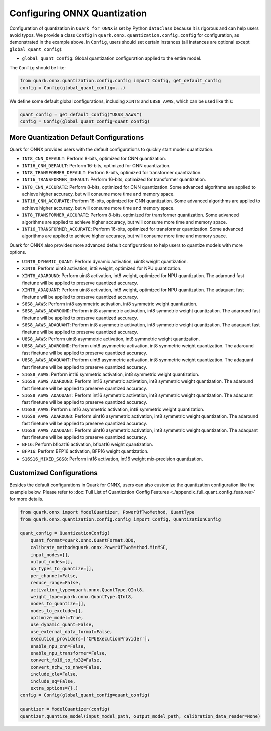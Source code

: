 Configuring ONNX Quantization
=============================

Configuration of quantization in ``Quark for ONNX`` is set by Python
``dataclass`` because it is rigorous and can help users avoid typos. We
provide a class ``Config`` in ``quark.onnx.quantization.config.config``
for configuration, as demonstrated in the example above. In ``Config``,
users should set certain instances (all instances are optional except
``global_quant_config``):

-  ``global_quant_config``: Global quantization
   configuration applied to the entire model.

The ``Config`` should be like:

.. code:: python

   from quark.onnx.quantization.config.config import Config, get_default_config
   config = Config(global_quant_config=...)

We define some default global configurations, including
``XINT8`` and ``U8S8_AAWS``, which can be
used like this:

.. code:: python

   quant_config = get_default_config("U8S8_AAWS")
   config = Config(global_quant_config=quant_config)

More Quantization Default Configurations
----------------------------------------

Quark for ONNX provides users with the default configurations to quickly start model quantization.

-  ``INT8_CNN_DEFAULT``: Perform 8-bits, optimized for CNN quantization.
-  ``INT16_CNN_DEFAULT``: Perform 16-bits, optimized for CNN quantization.
-  ``INT8_TRANSFORMER_DEFAULT``: Perform 8-bits, optimized for transformer quantization.
-  ``INT16_TRANSFORMER_DEFAULT``: Perform 16-bits, optimized for transformer quantization.
-  ``INT8_CNN_ACCURATE``: Perform 8-bits, optimized for CNN quantization.
   Some advanced algorithms are applied to achieve higher accuracy, but will consume more time and memory space.
-  ``INT16_CNN_ACCURATE``: Perform 16-bits, optimized for CNN quantization.
   Some advanced algorithms are applied to achieve higher accuracy, but will consume more time and memory space.
-  ``INT8_TRANSFORMER_ACCURATE``: Perform 8-bits, optimized for transformer quantization.
   Some advanced algorithms are applied to achieve higher accuracy, but will consume more time and memory space.
-  ``INT16_TRANSFORMER_ACCURATE``: Perform 16-bits, optimized for transformer quantization.
   Some advanced algorithms are applied to achieve higher accuracy, but will consume more time and memory space.

Quark for ONNX also provides more advanced default configurations to help users to quantize models with more options.

-  ``UINT8_DYNAMIC_QUANT``: Perform dynamic activation, uint8 weight
   quantization.
-  ``XINT8``: Perform uint8 activation, int8 weight, optimized for NPU
   quantization.
-  ``XINT8_ADAROUND``: Perform uint8 activation, int8
   weight, optimized for NPU quantization. The adaround fast finetune
   will be applied to preserve quantized accuracy.
-  ``XINT8_ADAQUANT``: Perform uint8 activation, int8
   weight, optimized for NPU quantization. The adaquant fast finetune
   will be applied to preserve quantized accuracy.
-  ``S8S8_AAWS``: Perform int8 asymmetric activation,
   int8 symmetric weight quantization.
-  ``S8S8_AAWS_ADAROUND``: Perform int8 asymmetric
   activation, int8 symmetric weight quantization. The adaround fast
   finetune will be applied to preserve quantized accuracy.
-  ``S8S8_AAWS_ADAQUANT``: Perform int8 asymmetric
   activation, int8 symmetric weight quantization. The adaquant fast
   finetune will be applied to preserve quantized accuracy.
-  ``U8S8_AAWS``: Perform uint8 asymmetric activation,
   int8 symmetric weight quantization.
-  ``U8S8_AAWS_ADAROUND``: Perform uint8 asymmetric activation, int8 symmetric weight
   quantization. The adaround fast finetune will be applied to preserve
   quantized accuracy.
-  ``U8S8_AAWS_ADAQUANT``: Perform uint8 asymmetric activation, int8 symmetric weight
   quantization. The adaquant fast finetune will be applied to preserve
   quantized accuracy.
-  ``S16S8_ASWS``: Perform int16 symmetric activation, int8 symmetric weight
   quantization.
-  ``S16S8_ASWS_ADAROUND``: Perform int16 symmetric activation, int8 symmetric weight
   quantization. The adaround fast finetune will be applied to preserve
   quantized accuracy.
-  ``S16S8_ASWS_ADAQUANT``: Perform int16 symmetric activation, int8 symmetric weight
   quantization. The adaquant fast finetune will be applied to preserve
   quantized accuracy.
-  ``U16S8_AAWS``: Perform uint16 asymmetric activation, int8 symmetric weight
   quantization.
-  ``U16S8_AAWS_ADAROUND``: Perform uint16 asymmetric activation, int8 symmetric weight
   quantization. The adaround fast finetune will be applied to preserve
   quantized accuracy.
-  ``U16S8_AAWS_ADAQUANT``: Perform uint16 asymmetric activation, int8 symmetric weight
   quantization. The adaquant fast finetune will be applied to preserve
   quantized accuracy.
-  ``BF16``: Perform bfloat16 activation, bfloat16 weight quantization.
-  ``BFP16``: Perform BFP16 activation, BFP16 weight quantization.
-  ``S16S16_MIXED_S8S8``: Perform int16 activation, int16 weight mix-precision quantization.

Customized Configurations
-------------------------

Besides the default configurations in Quark for ONNX, users can also
customize the quantization configuration like the example below. Please
refer to :doc:`Full List of Quantization Config Features <./appendix_full_quant_config_features>` for more details.

.. code:: python

   from quark.onnx import ModelQuantizer, PowerOfTwoMethod, QuantType
   from quark.onnx.quantization.config.config import Config, QuantizationConfig

   quant_config = QuantizationConfig(
       quant_format=quark.onnx.QuantFormat.QDQ,
       calibrate_method=quark.onnx.PowerOfTwoMethod.MinMSE,
       input_nodes=[],
       output_nodes=[],
       op_types_to_quantize=[],
       per_channel=False,
       reduce_range=False,
       activation_type=quark.onnx.QuantType.QInt8,
       weight_type=quark.onnx.QuantType.QInt8,
       nodes_to_quantize=[],
       nodes_to_exclude=[],
       optimize_model=True,
       use_dynamic_quant=False,
       use_external_data_format=False,
       execution_providers=['CPUExecutionProvider'],
       enable_npu_cnn=False,
       enable_npu_transformer=False,
       convert_fp16_to_fp32=False,
       convert_nchw_to_nhwc=False,
       include_cle=False,
       include_sq=False,
       extra_options={},)
   config = Config(global_quant_config=quant_config)

   quantizer = ModelQuantizer(config)
   quantizer.quantize_model(input_model_path, output_model_path, calibration_data_reader=None)

.. raw:: html

   <!--
   ## License
   Copyright (C) 2023, Advanced Micro Devices, Inc. All rights reserved. SPDX-License-Identifier: MIT
   -->
